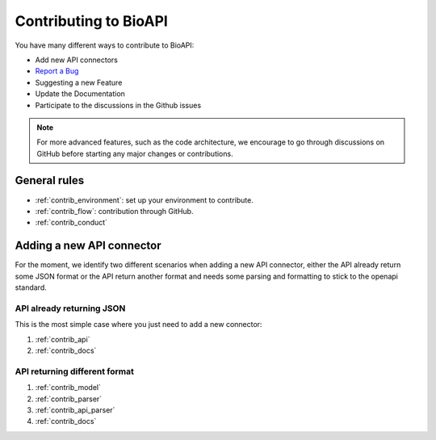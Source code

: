 **********************
Contributing to BioAPI
**********************

You have many different ways to contribute to BioAPI:

- Add new API connectors
- `Report a Bug <https://github.com/khillion/bioapi/issues/new?&labels=bug&template=bug_report.md>`_
- Suggesting a new Feature
- Update the Documentation
- Participate to the discussions in the Github issues

.. Note::
    For more advanced features, such as the code architecture, we encourage to go through discussions on GitHub
    before starting any major changes or contributions.

General rules
=============

- :ref:`contrib_environment`: set up your environment to contribute.
- :ref:`contrib_flow`: contribution through GitHub.
- :ref:`contrib_conduct`

Adding a new API connector
==========================

For the moment, we identify two different scenarios when adding a new API connector,
either the API already return some JSON format or the API return another format and needs
some parsing and formatting to stick to the openapi standard.

API already returning JSON
--------------------------

This is the most simple case where you just need to add a new connector:

1. :ref:`contrib_api`
2. :ref:`contrib_docs`

API returning different format
------------------------------

1. :ref:`contrib_model`
2. :ref:`contrib_parser`
3. :ref:`contrib_api_parser`
4. :ref:`contrib_docs`

